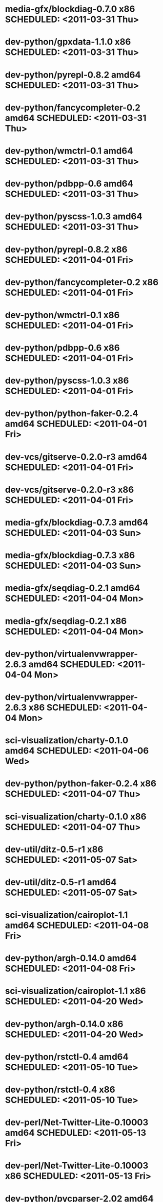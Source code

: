 * media-gfx/blockdiag-0.7.0                  x86 SCHEDULED: <2011-03-31 Thu>
* dev-python/gpxdata-1.1.0                   x86 SCHEDULED: <2011-03-31 Thu>
* dev-python/pyrepl-0.8.2                  amd64 SCHEDULED: <2011-03-31 Thu>
* dev-python/fancycompleter-0.2            amd64 SCHEDULED: <2011-03-31 Thu>
* dev-python/wmctrl-0.1                    amd64 SCHEDULED: <2011-03-31 Thu>
* dev-python/pdbpp-0.6                     amd64 SCHEDULED: <2011-03-31 Thu>
* dev-python/pyscss-1.0.3                  amd64 SCHEDULED: <2011-03-31 Thu>
* dev-python/pyrepl-0.8.2                    x86 SCHEDULED: <2011-04-01 Fri>
* dev-python/fancycompleter-0.2              x86 SCHEDULED: <2011-04-01 Fri>
* dev-python/wmctrl-0.1                      x86 SCHEDULED: <2011-04-01 Fri>
* dev-python/pdbpp-0.6                       x86 SCHEDULED: <2011-04-01 Fri>
* dev-python/pyscss-1.0.3                    x86 SCHEDULED: <2011-04-01 Fri>
* dev-python/python-faker-0.2.4            amd64 SCHEDULED: <2011-04-01 Fri>
* dev-vcs/gitserve-0.2.0-r3                amd64 SCHEDULED: <2011-04-01 Fri>
* dev-vcs/gitserve-0.2.0-r3                  x86 SCHEDULED: <2011-04-01 Fri>
* media-gfx/blockdiag-0.7.3                amd64 SCHEDULED: <2011-04-03 Sun>
* media-gfx/blockdiag-0.7.3                  x86 SCHEDULED: <2011-04-03 Sun>
* media-gfx/seqdiag-0.2.1                  amd64 SCHEDULED: <2011-04-04 Mon>
* media-gfx/seqdiag-0.2.1                    x86 SCHEDULED: <2011-04-04 Mon>
* dev-python/virtualenvwrapper-2.6.3       amd64 SCHEDULED: <2011-04-04 Mon>
* dev-python/virtualenvwrapper-2.6.3         x86 SCHEDULED: <2011-04-04 Mon>
* sci-visualization/charty-0.1.0           amd64 SCHEDULED: <2011-04-06 Wed>
* dev-python/python-faker-0.2.4              x86 SCHEDULED: <2011-04-07 Thu>
* sci-visualization/charty-0.1.0             x86 SCHEDULED: <2011-04-07 Thu>
* dev-util/ditz-0.5-r1                       x86 SCHEDULED: <2011-05-07 Sat>
* dev-util/ditz-0.5-r1                     amd64 SCHEDULED: <2011-05-07 Sat>
* sci-visualization/cairoplot-1.1          amd64 SCHEDULED: <2011-04-08 Fri>
* dev-python/argh-0.14.0                   amd64 SCHEDULED: <2011-04-08 Fri>
* sci-visualization/cairoplot-1.1            x86 SCHEDULED: <2011-04-20 Wed>
* dev-python/argh-0.14.0                     x86 SCHEDULED: <2011-04-20 Wed>
* dev-python/rstctl-0.4                    amd64 SCHEDULED: <2011-05-10 Tue>
* dev-python/rstctl-0.4                      x86 SCHEDULED: <2011-05-10 Tue>
* dev-perl/Net-Twitter-Lite-0.10003        amd64 SCHEDULED: <2011-05-13 Fri>
* dev-perl/Net-Twitter-Lite-0.10003          x86 SCHEDULED: <2011-05-13 Fri>
* dev-python/pycparser-2.02                amd64 SCHEDULED: <2011-05-21 Sat>
* dev-python/pycparser-2.02                  x86 SCHEDULED: <2011-05-21 Sat>
* media-gfx/sphinxcontrib-mscgen-0.4       amd64 SCHEDULED: <2011-05-29 Sun>
* media-gfx/sphinxcontrib-mscgen-0.4         x86 SCHEDULED: <2011-05-29 Sun>
* www-apps/mnemosyne-0.12                  amd64 SCHEDULED: <2011-06-07 Tue>
* www-apps/mnemosyne-0.12                    x86 SCHEDULED: <2011-06-07 Tue>
* dev-python/twython-1.4.1                 amd64 SCHEDULED: <2011-06-29 Wed>
* dev-python/twython-1.4.1                   x86 SCHEDULED: <2011-06-29 Wed>
